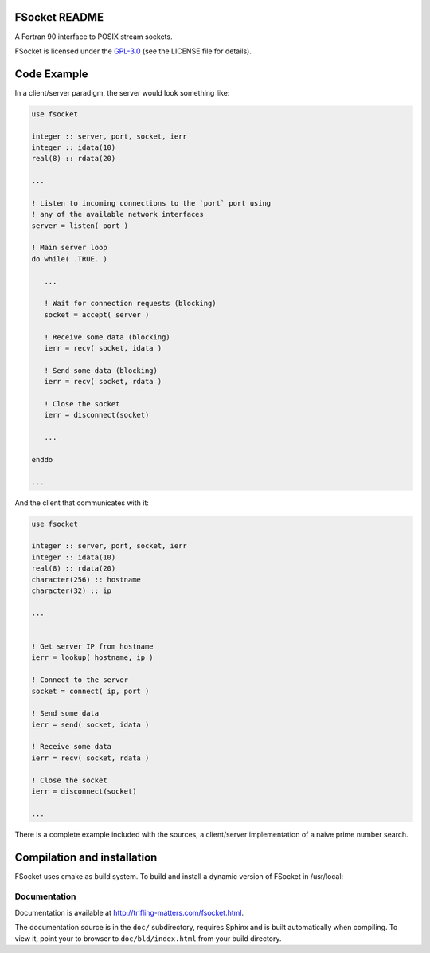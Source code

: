 
.. _`GPL-3.0`: https://opensource.org/licenses/GPL-3.0

FSocket README
==============
 
A Fortran 90 interface to POSIX stream sockets.

FSocket is licensed under the `GPL-3.0`_ (see the LICENSE file for details).

Code Example
============

In a client/server paradigm, the server would look something like:

.. code-block:: fortran

   use fsocket
   
   integer :: server, port, socket, ierr
   integer :: idata(10)
   real(8) :: rdata(20)
   
   ...

   ! Listen to incoming connections to the `port` port using
   ! any of the available network interfaces 
   server = listen( port )

   ! Main server loop
   do while( .TRUE. )
      
      ...

      ! Wait for connection requests (blocking)
      socket = accept( server )

      ! Receive some data (blocking)
      ierr = recv( socket, idata ) 
      
      ! Send some data (blocking)
      ierr = recv( socket, rdata ) 
      
      ! Close the socket      
      ierr = disconnect(socket)

      ...

   enddo

   ...

And the client that communicates with it:

.. code-block:: fortran

   use fsocket
   
   integer :: server, port, socket, ierr
   integer :: idata(10)
   real(8) :: rdata(20)
   character(256) :: hostname
   character(32) :: ip
   
   ...


   ! Get server IP from hostname
   ierr = lookup( hostname, ip )

   ! Connect to the server 
   socket = connect( ip, port )

   ! Send some data
   ierr = send( socket, idata )

   ! Receive some data
   ierr = recv( socket, rdata )

   ! Close the socket      
   ierr = disconnect(socket)
   
   ...

 
There is a complete example included with the sources, a client/server
implementation of a naive prime number search.

   
Compilation and installation
============================

FSocket uses cmake as build system. To build and install a dynamic version of FSocket in /usr/local:

.. code-block:: bash
   $ mkdir bld 
   $ cd bld 
   $ cmake -DCMAKE_INSTALL_PREFIX=/usr/local ../ 
   $ make 
   $ make install


Documentation
-------------

Documentation is available at http://trifling-matters.com/fsocket.html.

The documentation source is in the ``doc/`` subdirectory, requires 
Sphinx and is built automatically when compiling. To view it, point your to 
browser to ``doc/bld/index.html`` from your build directory. 

